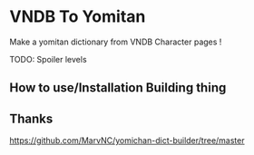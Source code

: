 * VNDB To Yomitan

Make a yomitan dictionary from VNDB Character pages !

TODO: Spoiler levels

[[file:screenshot.png]]

** How to use/Installation Building thing
** Thanks
https://github.com/MarvNC/yomichan-dict-builder/tree/master
